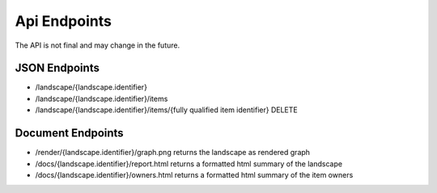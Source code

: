 Api Endpoints
=============

The API is not final and may change in the future.

JSON Endpoints
--------------

* /landscape/{landscape.identifier}
* /landscape/{landscape.identifier}/items
* /landscape/{landscape.identifier}/items/{fully qualified item identifier} DELETE

Document Endpoints
------------------

* /render/{landscape.identifier}/graph.png returns the landscape as rendered graph
* /docs/{landscape.identifier}/report.html returns a formatted html summary of the landscape
* /docs/{landscape.identifier}/owners.html returns a formatted html summary of the item owners

